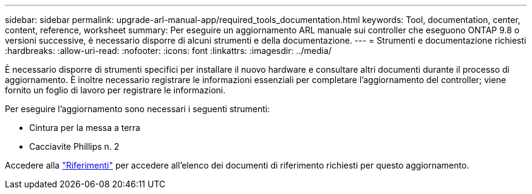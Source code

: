 ---
sidebar: sidebar 
permalink: upgrade-arl-manual-app/required_tools_documentation.html 
keywords: Tool, documentation, center, content, reference, worksheet 
summary: Per eseguire un aggiornamento ARL manuale sui controller che eseguono ONTAP 9.8 o versioni successive, è necessario disporre di alcuni strumenti e della documentazione. 
---
= Strumenti e documentazione richiesti
:hardbreaks:
:allow-uri-read: 
:nofooter: 
:icons: font
:linkattrs: 
:imagesdir: ../media/


[role="lead"]
È necessario disporre di strumenti specifici per installare il nuovo hardware e consultare altri documenti durante il processo di aggiornamento. È inoltre necessario registrare le informazioni essenziali per completare l'aggiornamento del controller; viene fornito un foglio di lavoro per registrare le informazioni.

Per eseguire l'aggiornamento sono necessari i seguenti strumenti:

* Cintura per la messa a terra
* Cacciavite Phillips n. 2


Accedere alla link:other_references.html["Riferimenti"] per accedere all'elenco dei documenti di riferimento richiesti per questo aggiornamento.
